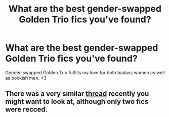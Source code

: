 #+TITLE: What are the best gender-swapped Golden Trio fics you've found?

* What are the best gender-swapped Golden Trio fics you've found?
:PROPERTIES:
:Author: FitzDizzyspells
:Score: 3
:DateUnix: 1539573198.0
:DateShort: 2018-Oct-15
:FlairText: Request
:END:
Gender-swapped Golden Trio fulfills my love for both badass women as well as bookish men. <3


** There was a very similar [[https://www.reddit.com/r/HPfanfiction/comments/9nwo2x/golden_trio_gender_swapped/][thread]] recently you might want to look at, although only two fics were recced.
:PROPERTIES:
:Author: siderumincaelo
:Score: 2
:DateUnix: 1539611060.0
:DateShort: 2018-Oct-15
:END:
